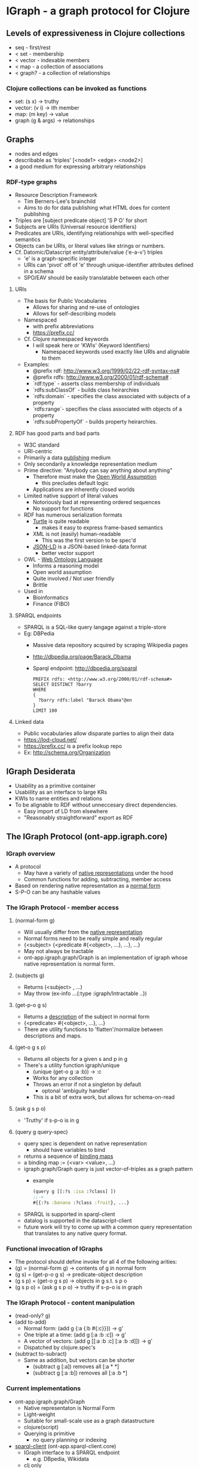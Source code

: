 * IGraph - a graph protocol for Clojure

** Levels of expressiveness in Clojure collections
- seq - first/rest
- < set - membership
- < vector - indexable members
- < map - a collection of associations
- < graph? - a collection of relationships

*** Clojure collections can be invoked as functions
- set: (s x) -> truthy
- vector: (v i) -> ith member
- map: (m key) -> value
- graph (g & args) -> relationships



** Graphs
- nodes and edges
- describable as 'triples' [<node1> <edge> <node2>]
- a good medium for expressing arbitrary relationships

*** RDF-type graphs
- Resource Description Framework
  - Tim Berners-Lee's brainchild
  - Aims to do for data publishing what HTML does for content
    publishing
- Triples are [subject predicate object] 'S P O' for short
- Subjects are URIs (Universal resource identifiers)
- Predicates are URIs, identifying relationships with well-specified
  semantics
- Objects can be URIs, or literal values like strings or numbers.
- Cf. Datomic/Datascript entity/attribute/value ('e-a-v') triples
  - 'e' is a graph-specific integer
  - URIs can 'pivot' off of 'e' through unique-identifier attributes
    defined in a schema
  - SPO/EAV should be easily translatable between each other

**** URIs
- The basis for Public Vocabularies
  - Allows for sharing and re-use of ontologies
  - Allows for self-describing models
- Namespaced 
  - with prefix abbreviations
  - https://prefix.cc/
- Cf. Clojure namespaced keywords
  - I will speak here or 'KWIs' (Keyword Identifiers)
    - Namespaced keywords used exactly like URIs and alignable to them
- Examples:
  - @prefix rdf: <http://www.w3.org/1999/02/22-rdf-syntax-ns#>
  - @prefix rdfs:  http://www.w3.org/2000/01/rdf-schema# .
  - `rdf:type` - asserts class membership of individuals
  - `rdfs:subClassOf` - builds class heirarchies
  - `rdfs:domain` - specifies the class associated with subjects of a property
  - `rdfs:range`- specifies the class associated with objects of a property
  - `rdfs:subPropertyOf` - builds property heirarchies.


**** RDF has good parts and bad parts
- W3C standard 
- URI-centric
- Primarily a data _publishing_ medium
- Only secondarily a knowledge representation medium
- Prime directive: "Anybody can say anything about anything"
  - Therefore must make the [[https://en.wikipedia.org/wiki/Open-world_assumption][_Open World Assumption_]]
    - this precludes default logic
  - Applications are inherently closed worlds
- Limited native support of literal values
  - Notoriously bad at representing ordered sequences
  - No support for functions
- RDF has numerous serialization formats
  - [[https://en.wikipedia.org/wiki/Turtle_(syntax)][Turtle]] is quite readable
    - makes it easy to express frame-based semantics
  - XML is not (easily) human-readable
    - This was the first version to be spec'd
  - [[https://en.wikipedia.org/wiki/JSON-LD][JSON-LD]] is a JSON-based linked-data format
    - better vector support
- OWL - [[https://en.wikipedia.org/wiki/Web_Ontology_Language][Web Ontology Language]]
  - Informs a reasoning model
  - Open world assumption
  - Quite involved / Not user friendly
  - Brittle
- Used in
  - Bioinformatics
  - Finance (FIBO)
**** SPARQL endpoints
- SPARQL is a SQL-like query langage against a triple-store
- Eg: DBPedia
  - Massive data repository acquired by scraping Wikipedia pages
  - http://dbpedia.org/page/Barack_Obama
  - Sparql endpoint: http://dbpedia.org/sparql
  #+BEGIN_SRC sparql
    PREFIX rdfs: <http://www.w3.org/2000/01/rdf-schema#>
    SELECT DISTINCT ?barry
    WHERE 
    {
      ?barry rdfs:label "Barack Obama"@en
    } 
    LIMIT 100
   #+END_SRC
   #+RESULTS:
   barry
   http://dbpedia.org/resource/Barack_Obama
   http://dbpedia.org/resource/Category:Barack_Obama
   

**** Linked data
- Public vocabularies allow disparate parties to align their data
- https://lod-cloud.net/
- https://prefix.cc/ is a prefix lookup repo
- Ex: http://schema.org/Organization


** IGraph Desiderata
- Usability as a primitive container
- Usabiility as an interface to large KRs
- KWIs to name entities and relations
- To be alignable to RDF without unneccesary direct dependencies.
  - Easy import of LD from elsewhere
  - "Reasonably straightforward" export as RDF


** The IGraph Protocol (ont-app.igraph.core)
*** IGraph overview
- A protocol
  - May have a variety of _native representations_ under the hood
  - Common functions for adding, subtracting, member access
- Based on rendering native representation as a _normal form_
- S-P-O can be any hashable values


*** The IGraph Protocol - member access
**** (normal-form g)
- Will usually differ from the _native representation_ 
- Normal forms need to be really simple and really regular
- {<subject> {<predicate #{<object>, ...}, ...}, ...}
- May not always be tractable
- ont-app.igraph.graph/Graph is an implementation of igraph whose native
  representation is normal form.


**** (subjects g)
- Returns (<subject> , ...)
- May throw (ex-info ...{:type :igraph/Intractable ..})

**** (get-p-o g s)
- Returns a _description_ of the subject in normal form
- {<predicate> #{<object>, ...}, ...}
- There are utility functions to 'flatten'/normalize between
  descriptions and maps.
**** (get-o g s p)
- Returns all objects for a given s and p in g
- There's a utility function igraph/unique
  - (unique (get-o g :a :b)) -> :c
  - Works for any collection
  - Throws an error if not a singleton by default
    - optonal 'ambiguity handler'
  - This is a bit of extra work, but allows for schema-on-read 

**** (ask g s p o)
- 'Truthy' if s-p-o is in g


**** (query g query-spec)
- query spec is dependent on native representation
  - should have variables to bind
- returns a sequence of _binding maps_
- a binding map := {<var> <value>, ...}
- igraph.graph/Graph query is just vector-of-triples as a graph pattern
  - example
   #+BEGIN_SRC clojure
    (query g [[:?s :isa :?class] ]) 
    ;;-> 
    #{{:?s :banana :?class :fruit}, ...}
   #+END_SRC
- SPARQL is supported in sparql-client
- datalog is supported in the datascript-client 
- future work will try to come up with a common query representation
  that translates to any native query format.



*** Functional invocation of IGraphs
- The protocol should define invoke for all 4 of the following arities:
- (g) = (normal-form g) -> contents of g in normal form
- (g s) = (get-p-o g s) -> predicate-object description
- (g s p) = (get-o g s p) -> objects in g s.t. s p o
- (g s p o) = (ask g s p o) -> truthy if s-p-o is in graph



*** The IGraph Protocol - content manipulation
- (read-only? g) 
- (add to-add)
  - Normal form: (add g {:a {:b #{:c}}}) -> g'
  - One triple at a time: (add g [:a :b :c]) -> g'
  - A vector of vectors: (add g [[:a :b :c]
                                 [:a :b :d]]) -> g'
  - Dispatched by clojure.spec's
- (subtract to-subract)
  - Same as addition, but vectors can be shorter
    - (subtract g [:a])  removes all [:a * *]
    - (subtract g [:a :b]) removes all [:a :b *] 


*** Current implementations
- ont-app.igraph.graph/Graph 
  - Native representaton is Normal Form
  - Light-weight
  - Suitable for small-scale use as a graph datastructure
  - clojure(script)
  - Querying is primitive
    - no query planning or indexing

- [[https://github.com/ont-app/sparql-client][sparql-client]] (ont-app.sparql-client.core)
  - IGraph interface to a SPARQL endpoint
    - e.g. DBpedia, Wikidata
  - clj only
- [[https://github.com/ont-app/datascript-graph][datascript-graph]] (ont-app.datascript-graph.core)
  - Uses datalog
  - clojure(script)

- Future work
  - Datomic
  - Loom
  - Ubergraph
  - Grafter
  - Improving igraph.graph/Graph
  - Native triplestores
    - Jena/rdf4j/blazegraph...
  - Tabular data
  - Arbitrary web APIs? 


** The GraphSet Protocol
- (union g1 g2) -> triples in either
- (intersection g1 g2) -> triples in both
- (difference g1 g2) -> triples in g1 not in g2



** Advanced usage
*** Traversal Functions
**** A digression on the 'reduce' idiom in Clojure
- (reduce reducer accumulator collection) -> accumulator'
- The reducer function _expresses_ the relationship between each
  member of the collection and the resulting aggregation
- reduce-kv works on maps (reduce-kv [m k v]...)
- There is a reduce-spo function (reduce-spo (fn [acc s p o]...) 

**** Traverse works analogously to reduce
- (traverse g traversal-fn context accumulator queue) -> accumulator'
  - context argument is optional (defaults to {})
- g is read-only
- traversal-fn := [g ctx acc q] -> [ctx' acc' q']
  - typically operates only on the first element of the queue
- context is used by the traverse function to avoid cycles
  - {:history #{<already-visited>, ...}, ...}
  - Anything in history that shows up at the head of the queue will be skipped
  - can also be used by the traversal function as a 'blackboard'
- accumulator is any arbitrary value (like reduce)
- queue is a sequence of values to visit in the graph
  - traversal stops with empty queue
  - output should exclude (first queue)
  - More sophisticated traversal functions may prune or re-order the queue

*** Functional properties
- In igraph.graph/Graph, providing a traversal functon in P position
  has special semantics
  - acts as a 'super predicate'
- (g s p-fn) invokes (traverse g p-fn #{} [s]) -> #{<value>, ...}
- (g s p-fn o) is truthy if the traversal function can link s to o.
- Cf. SPARQL property paths Select * Where {?instance a/rdfs:subClassOf* ?class}


*** Utilities to create traversal functions
- (transitive-closure <p>) 
  - Traverses chains of <p> of length 0 or more
- (traverse-link <p>) 
  - Accumulates everything on the other side of a <p> link from every
    member of the queue.
- (maybe-traverse <p>) 
  - Adds anything on the other side of <p> to the original queue
- (traversal-disjunction <p1> <p2>...)
  - Matches any occurrence of <p1> <p2>...

*** Traversal functions can be composed
- Short form (traversal-comp v)
  - Argument is a vector
  - usable with traversal functions that don't manipulate context
  - example:
    - def maybe-isa (maybe-traverse :isa)
    - def sub-class-of* (transitive-closure :sub-class-of)
    - def isa?-sub-class-of* (traversal-comp [maybe-isa sub-class-of*])
- Long form (traversal-comp m)
  - Argument is a map
  - Keys have special semantics to handle manipulation of the local
    and global contexts that are referenced by one or more of the
    traversal functions.
  - Usually the short form is all you need

      


** Example app: [[https://github.com/ont-app/graph-log][graph-log]]
- Log entries can be done with ad-hoc KWIs and arguments
- (log <class-kwi> & args)
  - Mints new KWI for the entry 
  - Records args and other metadata in the log-graph
  #+BEGIN_SRC clojure
  (require '[ont-app.graph-log.core :as glog])
  (glog/log :log/StartingMyFunc :log/arg1 "blah" :log/arg2 "blih")
  ;;=> 
  (swap! glog/log-graph add 
     [:StartingMyFunc_25_blah_blih
      :rdf/type :log/StarttingMyFunc
      :glog/executionOrder 25
      :glog/timestamp 1234567
      :log/arg1 "blah"
      :log/arg2 "blih"])
  #+END_SRC
- Values can be captured with glog/log-value
  #+BEGIN_SRC clojure
  (glog/log-value :log/MyFuncReturn 42)
  ;;->
  42
  ;; side effect:
  (swap! glog/log-graph add
    [:log/MyFuncReturn_26
     :rdf/type :log/MyFuncReturn
     :glog/executionOrder 26
     :glog/timestamp 1234589
     :glog/value 42])
  #+END_SRC
- Afterwards you can get a listing of all entries in order
- log-graph can be queried in various ways 
  - Traverse backward on :glog/executionOrder
  - Diagnostic functions can be built on these log entries



** Where I'm going with this
*** Ontology-driven development
- subset of [[https://en.wikipedia.org/wiki/Domain-driven_design][Domain-driven]] development
- "Bounded context" is a graph model
- "Ubiquitous vocabulary" is the ontology
  - Meaningfully named
  - < Well documented
  - < Fully specified
  - < Executable
  - < Testable
- Like OO, (Classes and such) but it's "Just Data"
  - Graph model is all in one place
  - Services can pass triples back and forth to inform other models.

*** Other projects in ont-app
- [[https://github.com/ont-app/vocabulary][vocabulary]] 
  - supports alignment of clojure namespaces to RDF namespaces through
    metadata 
- [[https://github.com/ont-app/igraph-vocabulary][igraph-vocabulary]]
  - integrates IGraph with vocabulary, Supports KWI-minting.
- [[https://github.com/ont-app/sparql-client][sparql-client]]
  - IGraph implementation directed at SPARQL endpoints
- [[https://github.com/ont-app/ttl2ignf][ttl2ignf]]
  - translates RDF (turtle) to IGraph Normal Form
- [[https://github.com/ont-app/datascript-graph][datascript-graph]]
  - IGraph implementation of datascript
- [[https://github.com/ont-app/graph-log][graph-log]]
  - Graph-based logging system
- [[https://github.com/ont-app/prototypes][prototypes]]
  - Code and vocabulary for default-based inheritance
- [[https://github.com/ont-app/validation][validation]]
  - Code and vocabulary for validating graphs
- [[https://github.com/ont-app/inference][inference]]
  - Code and vocabulary for defining and applying rules
- [[https://github.com/ont-app/tasks][tasks]]
  - Code and vocabulary for task analysis and modeling
- Graph Navigator (not posted)
  - A web-based browser for IGraph content



